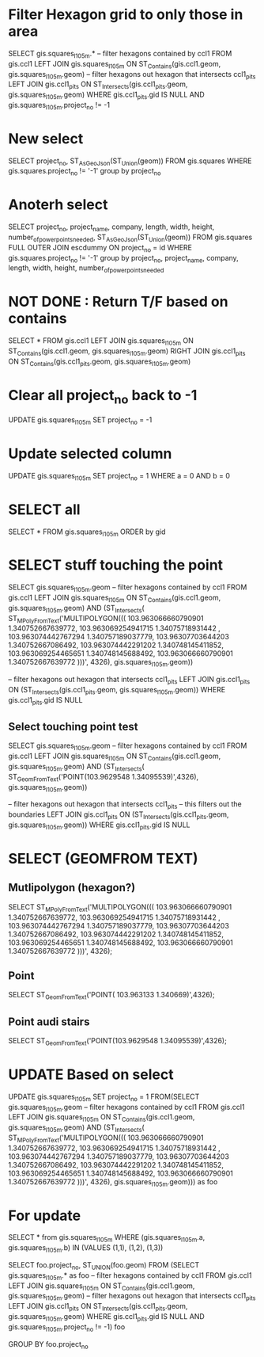 * Filter Hexagon grid to only those in area
SELECT gis.squares_l1_05m.*
-- filter hexagons contained by ccl1
FROM gis.ccl1 LEFT JOIN gis.squares_l1_05m
ON ST_Contains(gis.ccl1.geom, gis.squares_l1_05m.geom)
-- filter hexagons out hexagon that intersects ccl1_pits
LEFT JOIN gis.ccl1_pits
ON ST_Intersects(gis.ccl1_pits.geom, gis.squares_l1_05m.geom)
WHERE gis.ccl1_pits.gid IS NULL
AND gis.squares_l1_05m.project_no != -1

* New select
SELECT project_no, ST_AsGeoJson(ST_Union(geom)) FROM gis.squares
WHERE gis.squares.project_no != '-1'
group by project_no

* Anoterh select 
SELECT project_no, project_name, company, length, width, height, number_of_power_points_needed, ST_AsGeoJson(ST_Union(geom)) FROM gis.squares
FULL OUTER JOIN escdummy
ON project_no = id
WHERE gis.squares.project_no != '-1'
group by project_no, project_name, company, length, width, height, number_of_power_points_needed

* NOT DONE : Return T/F based on contains 
SELECT *
FROM gis.ccl1 LEFT JOIN gis.squares_l1_05m
ON ST_Contains(gis.ccl1.geom, gis.squares_l1_05m.geom)
RIGHT JOIN gis.ccl1_pits
ON ST_Contains(gis.ccl1_pits.geom, gis.squares_l1_05m.geom)

* Clear all project_no back to -1
UPDATE gis.squares_l1_05m SET project_no = -1

* Update selected column
UPDATE gis.squares_l1_05m SET project_no = 1 WHERE a = 0 AND b = 0

* SELECT all
SELECT * FROM gis.squares_l1_05m ORDER by gid


* SELECT stuff touching the point
SELECT gis.squares_l1_05m.geom
-- filter hexagons contained by ccl1
FROM gis.ccl1 LEFT JOIN gis.squares_l1_05m
ON ST_Contains(gis.ccl1.geom, gis.squares_l1_05m.geom)
AND (ST_Intersects(
ST_MPolyFromText('MULTIPOLYGON(((
  103.963066660790901 1.340752667639772, 
  103.963069254941715 1.34075718931442 , 
  103.963074442767294 1.340757189037779, 
  103.96307703644203  1.340752667086492, 
  103.963074442291202 1.340748145411852, 
  103.963069254465651 1.340748145688492, 
  103.963066660790901 1.340752667639772  )))', 4326),
	gis.squares_l1_05m.geom))

-- filter hexagons out hexagon that intersects ccl1_pits
LEFT JOIN gis.ccl1_pits
ON (ST_Intersects(gis.ccl1_pits.geom, gis.squares_l1_05m.geom))
WHERE gis.ccl1_pits.gid IS NULL

** Select touching point test
 SELECT gis.squares_l1_05m.geom
 -- filter hexagons contained by ccl1
 FROM gis.ccl1 LEFT JOIN gis.squares_l1_05m
 ON ST_Contains(gis.ccl1.geom, gis.squares_l1_05m.geom)
 AND (ST_Intersects(
 ST_GeomFromText('POINT(103.9629548 1.34095539)',4326),
	 gis.squares_l1_05m.geom))

 -- filter hexagons out hexagon that intersects ccl1_pits
 -- this filters out the boundaries
 LEFT JOIN gis.ccl1_pits
 ON (ST_Intersects(gis.ccl1_pits.geom, gis.squares_l1_05m.geom))
 WHERE gis.ccl1_pits.gid IS NULL


* SELECT (GEOMFROM TEXT)
** Mutlipolygon (hexagon?)
SELECT ST_MPolyFromText('MULTIPOLYGON(((
  103.963066660790901 1.340752667639772, 
  103.963069254941715 1.34075718931442 , 
  103.963074442767294 1.340757189037779, 
  103.96307703644203  1.340752667086492, 
  103.963074442291202 1.340748145411852, 
  103.963069254465651 1.340748145688492, 
  103.963066660790901 1.340752667639772  )))', 4326);
** Point
SELECT ST_GeomFromText('POINT( 103.963133 1.340669)',4326);
** Point audi stairs
SELECT ST_GeomFromText('POINT(103.9629548 1.34095539)',4326);

* UPDATE Based on select 
UPDATE gis.squares_l1_05m
SET project_no = 1
FROM(SELECT gis.squares_l1_05m.geom
-- filter hexagons contained by ccl1
FROM gis.ccl1 LEFT JOIN gis.squares_l1_05m
ON ST_Contains(gis.ccl1.geom, gis.squares_l1_05m.geom)
AND (ST_Intersects(
ST_MPolyFromText('MULTIPOLYGON(((
  103.963066660790901 1.340752667639772, 
  103.963069254941715 1.34075718931442 , 
  103.963074442767294 1.340757189037779, 
  103.96307703644203  1.340752667086492, 
  103.963074442291202 1.340748145411852, 
  103.963069254465651 1.340748145688492, 
  103.963066660790901 1.340752667639772  )))', 4326),
	gis.squares_l1_05m.geom))) as foo

* For update 
SELECT * from gis.squares_l1_05m
WHERE (gis.squares_l1_05m.a, gis.squares_l1_05m.b) IN (VALUES (1,1), (1,2), (1,3))



SELECT foo.project_no, ST_UNION(foo.geom) FROM 
(SELECT gis.squares_l1_05m.* as foo
-- filter hexagons contained by ccl1
FROM gis.ccl1 LEFT JOIN gis.squares_l1_05m
ON ST_Contains(gis.ccl1.geom, gis.squares_l1_05m.geom)
-- filter hexagons out hexagon that intersects ccl1_pits
LEFT JOIN gis.ccl1_pits
ON ST_Intersects(gis.ccl1_pits.geom, gis.squares_l1_05m.geom)
WHERE gis.ccl1_pits.gid IS NULL
AND gis.squares_l1_05m.project_no != -1) foo

GROUP BY foo.project_no